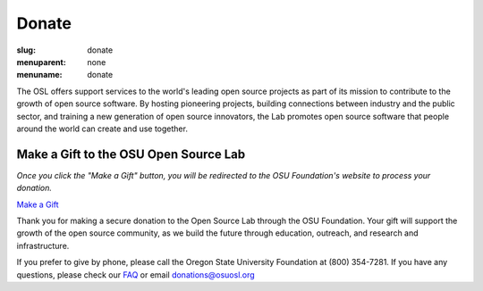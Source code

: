 Donate
------
:slug: donate
:menuparent: none
:menuname: donate


The OSL offers support services to the world's leading open source
projects as part of its mission to contribute to the growth of open
source software. By hosting pioneering projects, building connections
between industry and the public sector, and training a new generation
of open source innovators, the Lab promotes open source software that
people around the world can create and use together.


Make a Gift to the OSU Open Source Lab
~~~~~~~~~~~~~~~~~~~~~~~~~~~~~~~~~~~~~~

*Once you click the "Make a Gift" button, you will be redirected to
the OSU Foundation's website to process your donation.*

.. image:: /theme/img/grey-campaign.png
    :scale: 10%
    :align: right
    :alt: Campaign for OSU

`Make a Gift <http://www.osufoundation.org/>`_

Thank you for making a secure donation to the Open Source Lab through
the OSU Foundation. Your gift will support the growth of the open
source community, as we build the future through education, outreach,
and research and infrastructure.

If you prefer to give by phone, please call the Oregon State
University Foundation at (800) 354-7281. If you have any questions,
please check our `FAQ </donate/faq>`_ or email donations@osuosl.org
